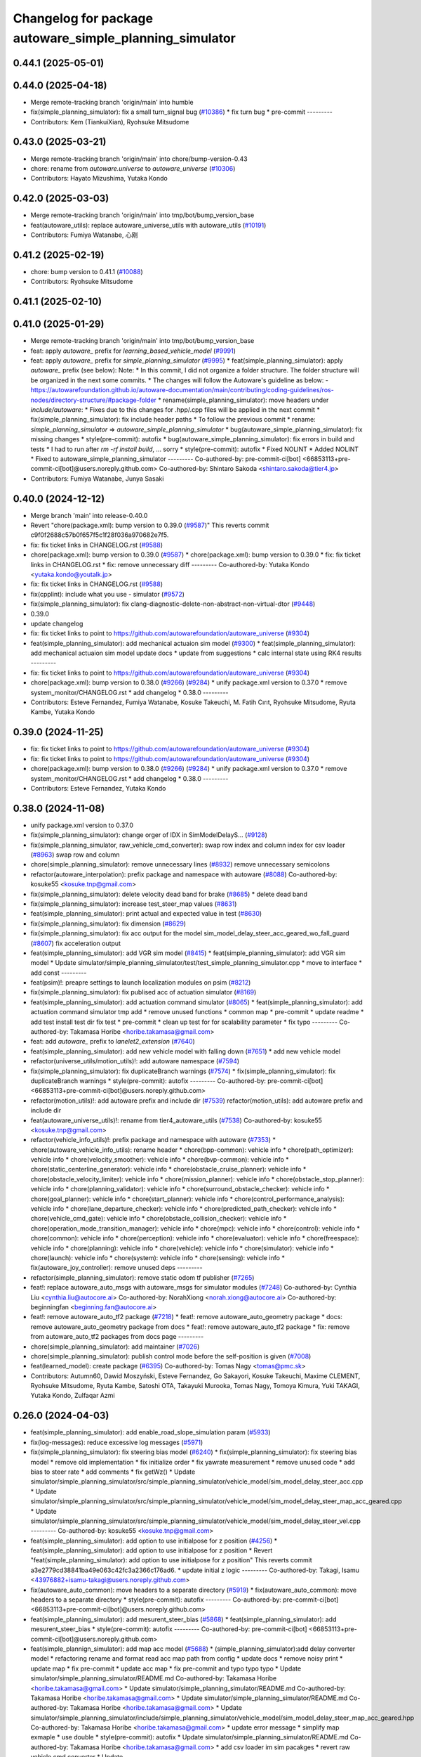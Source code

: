 ^^^^^^^^^^^^^^^^^^^^^^^^^^^^^^^^^^^^^^^^^^^^^^^
Changelog for package autoware_simple_planning_simulator
^^^^^^^^^^^^^^^^^^^^^^^^^^^^^^^^^^^^^^^^^^^^^^^

0.44.1 (2025-05-01)
-------------------

0.44.0 (2025-04-18)
-------------------
* Merge remote-tracking branch 'origin/main' into humble
* fix(simple_planning_simulator): fix a small turn_signal bug (`#10386 <https://github.com/autowarefoundation/autoware_universe/issues/10386>`_)
  * fix turn bug
  * pre-commit
  ---------
* Contributors: Kem (TiankuiXian), Ryohsuke Mitsudome

0.43.0 (2025-03-21)
-------------------
* Merge remote-tracking branch 'origin/main' into chore/bump-version-0.43
* chore: rename from `autoware.universe` to `autoware_universe` (`#10306 <https://github.com/autowarefoundation/autoware_universe/issues/10306>`_)
* Contributors: Hayato Mizushima, Yutaka Kondo

0.42.0 (2025-03-03)
-------------------
* Merge remote-tracking branch 'origin/main' into tmp/bot/bump_version_base
* feat(autoware_utils): replace autoware_universe_utils with autoware_utils  (`#10191 <https://github.com/autowarefoundation/autoware_universe/issues/10191>`_)
* Contributors: Fumiya Watanabe, 心刚

0.41.2 (2025-02-19)
-------------------
* chore: bump version to 0.41.1 (`#10088 <https://github.com/autowarefoundation/autoware_universe/issues/10088>`_)
* Contributors: Ryohsuke Mitsudome

0.41.1 (2025-02-10)
-------------------

0.41.0 (2025-01-29)
-------------------
* Merge remote-tracking branch 'origin/main' into tmp/bot/bump_version_base
* feat: apply `autoware\_` prefix for `learning_based_vehicle_model` (`#9991 <https://github.com/autowarefoundation/autoware_universe/issues/9991>`_)
* feat: apply `autoware\_` prefix for `simple_planning_simulator` (`#9995 <https://github.com/autowarefoundation/autoware_universe/issues/9995>`_)
  * feat(simple_planning_simulator): apply `autoware\_` prefix (see below):
  Note:
  * In this commit, I did not organize a folder structure.
  The folder structure will be organized in the next some commits.
  * The changes will follow the Autoware's guideline as below:
  - https://autowarefoundation.github.io/autoware-documentation/main/contributing/coding-guidelines/ros-nodes/directory-structure/#package-folder
  * rename(simple_planning_simulator): move headers under `include/autoware`:
  * Fixes due to this changes for .hpp/.cpp files will be applied in the next commit
  * fix(simple_planning_simulator): fix include header paths
  * To follow the previous commit
  * rename: `simple_planning_simulator` => `autoware_simple_planning_simulator`
  * bug(autoware_simple_planning_simulator): fix missing changes
  * style(pre-commit): autofix
  * bug(autoware_simple_planning_simulator): fix errors in build and tests
  * I had to run after `rm -rf install build`, ... sorry
  * style(pre-commit): autofix
  * Fixed NOLINT
  * Added NOLINT
  * Fixed to autoware_simple_planning_simulator
  ---------
  Co-authored-by: pre-commit-ci[bot] <66853113+pre-commit-ci[bot]@users.noreply.github.com>
  Co-authored-by: Shintaro Sakoda <shintaro.sakoda@tier4.jp>
* Contributors: Fumiya Watanabe, Junya Sasaki

0.40.0 (2024-12-12)
-------------------
* Merge branch 'main' into release-0.40.0
* Revert "chore(package.xml): bump version to 0.39.0 (`#9587 <https://github.com/autowarefoundation/autoware_universe/issues/9587>`_)"
  This reverts commit c9f0f2688c57b0f657f5c1f28f036a970682e7f5.
* fix: fix ticket links in CHANGELOG.rst (`#9588 <https://github.com/autowarefoundation/autoware_universe/issues/9588>`_)
* chore(package.xml): bump version to 0.39.0 (`#9587 <https://github.com/autowarefoundation/autoware_universe/issues/9587>`_)
  * chore(package.xml): bump version to 0.39.0
  * fix: fix ticket links in CHANGELOG.rst
  * fix: remove unnecessary diff
  ---------
  Co-authored-by: Yutaka Kondo <yutaka.kondo@youtalk.jp>
* fix: fix ticket links in CHANGELOG.rst (`#9588 <https://github.com/autowarefoundation/autoware_universe/issues/9588>`_)
* fix(cpplint): include what you use - simulator (`#9572 <https://github.com/autowarefoundation/autoware_universe/issues/9572>`_)
* fix(simple_planning_simulator): fix clang-diagnostic-delete-non-abstract-non-virtual-dtor (`#9448 <https://github.com/autowarefoundation/autoware_universe/issues/9448>`_)
* 0.39.0
* update changelog
* fix: fix ticket links to point to https://github.com/autowarefoundation/autoware_universe (`#9304 <https://github.com/autowarefoundation/autoware_universe/issues/9304>`_)
* feat(simple_planning_simulator): add mechanical actuaion sim model (`#9300 <https://github.com/autowarefoundation/autoware_universe/issues/9300>`_)
  * feat(simple_planning_simulator): add mechanical actuaion sim model
  update docs
  * update from suggestions
  * calc internal state using RK4 results
  ---------
* fix: fix ticket links to point to https://github.com/autowarefoundation/autoware_universe (`#9304 <https://github.com/autowarefoundation/autoware_universe/issues/9304>`_)
* chore(package.xml): bump version to 0.38.0 (`#9266 <https://github.com/autowarefoundation/autoware_universe/issues/9266>`_) (`#9284 <https://github.com/autowarefoundation/autoware_universe/issues/9284>`_)
  * unify package.xml version to 0.37.0
  * remove system_monitor/CHANGELOG.rst
  * add changelog
  * 0.38.0
  ---------
* Contributors: Esteve Fernandez, Fumiya Watanabe, Kosuke Takeuchi, M. Fatih Cırıt, Ryohsuke Mitsudome, Ryuta Kambe, Yutaka Kondo

0.39.0 (2024-11-25)
-------------------
* fix: fix ticket links to point to https://github.com/autowarefoundation/autoware_universe (`#9304 <https://github.com/autowarefoundation/autoware_universe/issues/9304>`_)
* fix: fix ticket links to point to https://github.com/autowarefoundation/autoware_universe (`#9304 <https://github.com/autowarefoundation/autoware_universe/issues/9304>`_)
* chore(package.xml): bump version to 0.38.0 (`#9266 <https://github.com/autowarefoundation/autoware_universe/issues/9266>`_) (`#9284 <https://github.com/autowarefoundation/autoware_universe/issues/9284>`_)
  * unify package.xml version to 0.37.0
  * remove system_monitor/CHANGELOG.rst
  * add changelog
  * 0.38.0
  ---------
* Contributors: Esteve Fernandez, Yutaka Kondo

0.38.0 (2024-11-08)
-------------------
* unify package.xml version to 0.37.0
* fix(simple_planning_simulator): change orger of IDX in SimModelDelayS… (`#9128 <https://github.com/autowarefoundation/autoware_universe/issues/9128>`_)
* fix(simple_planning_simulator, raw_vehicle_cmd_converter): swap row index and column index for csv loader  (`#8963 <https://github.com/autowarefoundation/autoware_universe/issues/8963>`_)
  swap row and column
* chore(simple_planning_simulator): remove unnecessary lines (`#8932 <https://github.com/autowarefoundation/autoware_universe/issues/8932>`_)
  remove unnecessary semicolons
* refactor(autoware_interpolation): prefix package and namespace with autoware (`#8088 <https://github.com/autowarefoundation/autoware_universe/issues/8088>`_)
  Co-authored-by: kosuke55 <kosuke.tnp@gmail.com>
* fix(simple_planning_simulator): delete velocity dead band for brake (`#8685 <https://github.com/autowarefoundation/autoware_universe/issues/8685>`_)
  * delete dead band
* fix(simple_planning_simulator): increase test_steer_map values (`#8631 <https://github.com/autowarefoundation/autoware_universe/issues/8631>`_)
* feat(simple_planning_simulator): print actual and expected value in test (`#8630 <https://github.com/autowarefoundation/autoware_universe/issues/8630>`_)
* fix(simple_planning_simulator): fix dimension (`#8629 <https://github.com/autowarefoundation/autoware_universe/issues/8629>`_)
* fix(simple_planning_simulator): fix acc output for the model sim_model_delay_steer_acc_geared_wo_fall_guard (`#8607 <https://github.com/autowarefoundation/autoware_universe/issues/8607>`_)
  fix acceleration output
* feat(simple_planning_simulator): add VGR sim model (`#8415 <https://github.com/autowarefoundation/autoware_universe/issues/8415>`_)
  * feat(simple_planning_simulator): add VGR sim model
  * Update simulator/simple_planning_simulator/test/test_simple_planning_simulator.cpp
  * move to interface
  * add const
  ---------
* feat(psim)!: preapre settings to launch localization modules on psim (`#8212 <https://github.com/autowarefoundation/autoware_universe/issues/8212>`_)
* fix(simple_planning_simulator): fix publised acc of actuation simulator (`#8169 <https://github.com/autowarefoundation/autoware_universe/issues/8169>`_)
* feat(simple_planning_simulator): add actuation command simulator (`#8065 <https://github.com/autowarefoundation/autoware_universe/issues/8065>`_)
  * feat(simple_planning_simulator): add actuation command simulator
  tmp
  add
  * remove unused functions
  * common map
  * pre-commit
  * update readme
  * add test
  install test dir
  fix test
  * pre-commit
  * clean up test for for scalability parameter
  * fix typo
  ---------
  Co-authored-by: Takamasa Horibe <horibe.takamasa@gmail.com>
* feat: add `autoware\_` prefix to `lanelet2_extension` (`#7640 <https://github.com/autowarefoundation/autoware_universe/issues/7640>`_)
* feat(simple_planning_simulator): add new vehicle model with falling down (`#7651 <https://github.com/autowarefoundation/autoware_universe/issues/7651>`_)
  * add new vehicle model
* refactor(universe_utils/motion_utils)!: add autoware namespace (`#7594 <https://github.com/autowarefoundation/autoware_universe/issues/7594>`_)
* fix(simple_planning_simulator): fix duplicateBranch warnings (`#7574 <https://github.com/autowarefoundation/autoware_universe/issues/7574>`_)
  * fix(simple_planning_simulator): fix duplicateBranch warnings
  * style(pre-commit): autofix
  ---------
  Co-authored-by: pre-commit-ci[bot] <66853113+pre-commit-ci[bot]@users.noreply.github.com>
* refactor(motion_utils)!: add autoware prefix and include dir (`#7539 <https://github.com/autowarefoundation/autoware_universe/issues/7539>`_)
  refactor(motion_utils): add autoware prefix and include dir
* feat(autoware_universe_utils)!: rename from tier4_autoware_utils (`#7538 <https://github.com/autowarefoundation/autoware_universe/issues/7538>`_)
  Co-authored-by: kosuke55 <kosuke.tnp@gmail.com>
* refactor(vehicle_info_utils)!: prefix package and namespace with autoware (`#7353 <https://github.com/autowarefoundation/autoware_universe/issues/7353>`_)
  * chore(autoware_vehicle_info_utils): rename header
  * chore(bpp-common): vehicle info
  * chore(path_optimizer): vehicle info
  * chore(velocity_smoother): vehicle info
  * chore(bvp-common): vehicle info
  * chore(static_centerline_generator): vehicle info
  * chore(obstacle_cruise_planner): vehicle info
  * chore(obstacle_velocity_limiter): vehicle info
  * chore(mission_planner): vehicle info
  * chore(obstacle_stop_planner): vehicle info
  * chore(planning_validator): vehicle info
  * chore(surround_obstacle_checker): vehicle info
  * chore(goal_planner): vehicle info
  * chore(start_planner): vehicle info
  * chore(control_performance_analysis): vehicle info
  * chore(lane_departure_checker): vehicle info
  * chore(predicted_path_checker): vehicle info
  * chore(vehicle_cmd_gate): vehicle info
  * chore(obstacle_collision_checker): vehicle info
  * chore(operation_mode_transition_manager): vehicle info
  * chore(mpc): vehicle info
  * chore(control): vehicle info
  * chore(common): vehicle info
  * chore(perception): vehicle info
  * chore(evaluator): vehicle info
  * chore(freespace): vehicle info
  * chore(planning): vehicle info
  * chore(vehicle): vehicle info
  * chore(simulator): vehicle info
  * chore(launch): vehicle info
  * chore(system): vehicle info
  * chore(sensing): vehicle info
  * fix(autoware_joy_controller): remove unused deps
  ---------
* refactor(simple_planning_simulator): remove static odom tf publisher (`#7265 <https://github.com/autowarefoundation/autoware_universe/issues/7265>`_)
* feat!: replace autoware_auto_msgs with autoware_msgs for simulator modules (`#7248 <https://github.com/autowarefoundation/autoware_universe/issues/7248>`_)
  Co-authored-by: Cynthia Liu <cynthia.liu@autocore.ai>
  Co-authored-by: NorahXiong <norah.xiong@autocore.ai>
  Co-authored-by: beginningfan <beginning.fan@autocore.ai>
* feat!: remove autoware_auto_tf2 package (`#7218 <https://github.com/autowarefoundation/autoware_universe/issues/7218>`_)
  * feat!: remove autoware_auto_geometry package
  * docs: remove autoware_auto_geometry package from docs
  * feat!: remove autoware_auto_tf2 package
  * fix: remove from autoware_auto_tf2 packages from docs page
  ---------
* chore(simple_planning_simulator): add maintainer (`#7026 <https://github.com/autowarefoundation/autoware_universe/issues/7026>`_)
* chore(simple_planning_simulator): publish control mode before the self-position is given (`#7008 <https://github.com/autowarefoundation/autoware_universe/issues/7008>`_)
* feat(learned_model): create package (`#6395 <https://github.com/autowarefoundation/autoware_universe/issues/6395>`_)
  Co-authored-by: Tomas Nagy <tomas@pmc.sk>
* Contributors: Autumn60, Dawid Moszyński, Esteve Fernandez, Go Sakayori, Kosuke Takeuchi, Maxime CLEMENT, Ryohsuke Mitsudome, Ryuta Kambe, Satoshi OTA, Takayuki Murooka, Tomas Nagy, Tomoya Kimura, Yuki TAKAGI, Yutaka Kondo, Zulfaqar Azmi

0.26.0 (2024-04-03)
-------------------
* feat(simple_planning_simulator): add enable_road_slope_simulation param (`#5933 <https://github.com/autowarefoundation/autoware_universe/issues/5933>`_)
* fix(log-messages): reduce excessive log messages (`#5971 <https://github.com/autowarefoundation/autoware_universe/issues/5971>`_)
* fix(simple_planning_simulator): fix steering bias model (`#6240 <https://github.com/autowarefoundation/autoware_universe/issues/6240>`_)
  * fix(simple_planning_simulator): fix steering bias model
  * remove old implementation
  * fix initialize order
  * fix yawrate measurement
  * remove unused code
  * add bias to steer rate
  * add comments
  * fix getWz()
  * Update simulator/simple_planning_simulator/src/simple_planning_simulator/vehicle_model/sim_model_delay_steer_acc.cpp
  * Update simulator/simple_planning_simulator/src/simple_planning_simulator/vehicle_model/sim_model_delay_steer_map_acc_geared.cpp
  * Update simulator/simple_planning_simulator/src/simple_planning_simulator/vehicle_model/sim_model_delay_steer_vel.cpp
  ---------
  Co-authored-by: kosuke55 <kosuke.tnp@gmail.com>
* feat(simple_planning_simulator): add option to use initialpose for z position (`#4256 <https://github.com/autowarefoundation/autoware_universe/issues/4256>`_)
  * feat(simple_planning_simulator): add option to use initialpose for z position
  * Revert "feat(simple_planning_simulator): add option to use initialpose for z position"
  This reverts commit a3e2779cd38841ba49e063c42fc3a2366c176ad6.
  * update initial z logic
  ---------
  Co-authored-by: Takagi, Isamu <43976882+isamu-takagi@users.noreply.github.com>
* fix(autoware_auto_common): move headers to a separate directory (`#5919 <https://github.com/autowarefoundation/autoware_universe/issues/5919>`_)
  * fix(autoware_auto_common): move headers to a separate directory
  * style(pre-commit): autofix
  ---------
  Co-authored-by: pre-commit-ci[bot] <66853113+pre-commit-ci[bot]@users.noreply.github.com>
* feat(simple_planning_simulator): add mesurent_steer_bias (`#5868 <https://github.com/autowarefoundation/autoware_universe/issues/5868>`_)
  * feat(simple_planning_simulator): add mesurent_steer_bias
  * style(pre-commit): autofix
  ---------
  Co-authored-by: pre-commit-ci[bot] <66853113+pre-commit-ci[bot]@users.noreply.github.com>
* feat(simple_plannign_simulator): add map acc model (`#5688 <https://github.com/autowarefoundation/autoware_universe/issues/5688>`_)
  * (simple_planning_simulator):add delay converter model
  * refactoring
  rename and format
  read acc map path from config
  * update docs
  * remove noisy print
  * update map
  * fix pre-commit
  * update acc map
  * fix pre-commit and typo
  typo
  typo
  * Update simulator/simple_planning_simulator/README.md
  Co-authored-by: Takamasa Horibe <horibe.takamasa@gmail.com>
  * Update simulator/simple_planning_simulator/README.md
  Co-authored-by: Takamasa Horibe <horibe.takamasa@gmail.com>
  * Update simulator/simple_planning_simulator/README.md
  Co-authored-by: Takamasa Horibe <horibe.takamasa@gmail.com>
  * Update simulator/simple_planning_simulator/include/simple_planning_simulator/vehicle_model/sim_model_delay_steer_map_acc_geared.hpp
  Co-authored-by: Takamasa Horibe <horibe.takamasa@gmail.com>
  * update error message
  * simplify map exmaple
  * use double
  * style(pre-commit): autofix
  * Update simulator/simple_planning_simulator/README.md
  Co-authored-by: Takamasa Horibe <horibe.takamasa@gmail.com>
  * add csv loader im sim pacakges
  * revert raw vehicle cmd converter
  * Update simulator/simple_planning_simulator/src/simple_planning_simulator/vehicle_model/sim_model_delay_steer_map_acc_geared.cpp
  Co-authored-by: Takamasa Horibe <horibe.takamasa@gmail.com>
  * Update simulator/simple_planning_simulator/include/simple_planning_simulator/utils/csv_loader.hpp
  Co-authored-by: Takamasa Horibe <horibe.takamasa@gmail.com>
  * Update simulator/simple_planning_simulator/src/simple_planning_simulator/utils/csv_loader.cpp
  Co-authored-by: Takamasa Horibe <horibe.takamasa@gmail.com>
  ---------
  Co-authored-by: Takumi Ito <takumi.ito@tier4.jp>
  Co-authored-by: Takamasa Horibe <horibe.takamasa@gmail.com>
  Co-authored-by: pre-commit-ci[bot] <66853113+pre-commit-ci[bot]@users.noreply.github.com>
* fix(simple_planning_simulator): fix ego sign pitch problem (`#5616 <https://github.com/autowarefoundation/autoware_universe/issues/5616>`_)
  * fix ego sign pitch problem
  * change variable name for clarity
  * update documentation to clarify that driving against the lane is not supported
  ---------
* fix(simple_planning_simulator): change default value of manual gear, DRIVE -> PARK (`#5563 <https://github.com/autowarefoundation/autoware_universe/issues/5563>`_)
* feat(simple_planning_simulator): add acceleration and steer command scaling factor for debug (`#5534 <https://github.com/autowarefoundation/autoware_universe/issues/5534>`_)
  * feat(simple_planning_simulator): add acceleration and steer command scaling factor
  * update params as debug
  ---------
* fix(simple_planning_simulator): set ego pitch to 0 if road slope is not simulated (`#5501 <https://github.com/autowarefoundation/autoware_universe/issues/5501>`_)
  set ego pitch to 0 if road slope is not simulated
* feat(simple_planning_simulator): add steer dead band (`#5477 <https://github.com/autowarefoundation/autoware_universe/issues/5477>`_)
  * feat(simple_planning_simulator): add steer dead band
  * Update simulator/simple_planning_simulator/src/simple_planning_simulator/simple_planning_simulator_core.cpp
  Co-authored-by: Takamasa Horibe <horibe.takamasa@gmail.com>
  * Update simulator/simple_planning_simulator/README.md
  Co-authored-by: Takamasa Horibe <horibe.takamasa@gmail.com>
  * update params
  ---------
  Co-authored-by: Takamasa Horibe <horibe.takamasa@gmail.com>
* fix(simple_planning_simulator): initialize variables (`#5460 <https://github.com/autowarefoundation/autoware_universe/issues/5460>`_)
* feat(simple_planning_sim): publish lateral acceleration (`#5307 <https://github.com/autowarefoundation/autoware_universe/issues/5307>`_)
* fix(simulator, controller): fix inverse pitch calculation (`#5199 <https://github.com/autowarefoundation/autoware_universe/issues/5199>`_)
  Co-authored-by: Takamasa Horibe <horibe.takamasa@gmail.com>
* fix(simple_planning_simulator): fix build error (`#5062 <https://github.com/autowarefoundation/autoware_universe/issues/5062>`_)
* feat(simple_planning_simulator): consider ego pitch angle for simulation (`#4941 <https://github.com/autowarefoundation/autoware_universe/issues/4941>`_)
  * feat(simple_planning_simulator): consider ego pitch angle for simulation
  * update
  * fix spell
  * update
  ---------
* chore(build): remove tier4_autoware_utils.hpp evaluator/ simulator/ (`#4839 <https://github.com/autowarefoundation/autoware_universe/issues/4839>`_)
* docs(simple_planning_simulator): rename docs to readme (`#4221 <https://github.com/autowarefoundation/autoware_universe/issues/4221>`_)
* fix(simple_planning_simulator): old style arg for static_tf_publisher (`#3736 <https://github.com/autowarefoundation/autoware_universe/issues/3736>`_)
  * fix(simple_planning_simulator): old style arg for static_tf_publisher
  * Update simulator/simple_planning_simulator/launch/simple_planning_simulator.launch.py
  Co-authored-by: Maxime CLEMENT <78338830+maxime-clem@users.noreply.github.com>
  ---------
  Co-authored-by: Maxime CLEMENT <78338830+maxime-clem@users.noreply.github.com>
* build: proper eigen deps and include (`#3615 <https://github.com/autowarefoundation/autoware_universe/issues/3615>`_)
  * build: proper eigen deps and include
  * style(pre-commit): autofix
  ---------
  Co-authored-by: pre-commit-ci[bot] <66853113+pre-commit-ci[bot]@users.noreply.github.com>
* build: mark autoware_cmake as <buildtool_depend> (`#3616 <https://github.com/autowarefoundation/autoware_universe/issues/3616>`_)
  * build: mark autoware_cmake as <buildtool_depend>
  with <build_depend>, autoware_cmake is automatically exported with ament_target_dependencies() (unecessary)
  * style(pre-commit): autofix
  * chore: fix pre-commit errors
  ---------
  Co-authored-by: pre-commit-ci[bot] <66853113+pre-commit-ci[bot]@users.noreply.github.com>
  Co-authored-by: Kenji Miyake <kenji.miyake@tier4.jp>
* chore: sync files (`#3227 <https://github.com/autowarefoundation/autoware_universe/issues/3227>`_)
  * chore: sync files
  * style(pre-commit): autofix
  ---------
  Co-authored-by: kenji-miyake <kenji-miyake@users.noreply.github.com>
  Co-authored-by: pre-commit-ci[bot] <66853113+pre-commit-ci[bot]@users.noreply.github.com>
* feat(simple_planning_sim): publish sensing interface imu data (`#2843 <https://github.com/autowarefoundation/autoware_universe/issues/2843>`_)
  * feat(simple_planning_sim): publish sensing interface imu data
  * fix covariance index
  ---------
* chore(planning-sim): change debug topic name (`#2610 <https://github.com/autowarefoundation/autoware_universe/issues/2610>`_)
* fix(simple_planning_simulator): fix ideal steer acc calc (`#2595 <https://github.com/autowarefoundation/autoware_universe/issues/2595>`_)
* refactor(simple_planning_simulator): make function for duplicated code (`#2502 <https://github.com/autowarefoundation/autoware_universe/issues/2502>`_)
* feat(simple_planning_simulator): add initial twist for debug purpose (`#2268 <https://github.com/autowarefoundation/autoware_universe/issues/2268>`_)
* chore(simple_planning_simulator): add maintainer  (`#2444 <https://github.com/autowarefoundation/autoware_universe/issues/2444>`_)
  chore(simple_planning_simulator): add maintainer
  Co-authored-by: Takamasa Horibe <horibe.takamasa@gmail.com>
* fix(simple_planning_simulator): sim model with gear acc (`#2437 <https://github.com/autowarefoundation/autoware_universe/issues/2437>`_)
* chore: remove autoware_auto_common dependency from simple_planning_simulator and osqp_interface (`#2233 <https://github.com/autowarefoundation/autoware_universe/issues/2233>`_)
  remove autoware_auto_common dependency from simple_planning_simulator, osqp_interface
* chore: remove motion_common dependency (`#2231 <https://github.com/autowarefoundation/autoware_universe/issues/2231>`_)
  * remove motion_common from smoother
  * remove motion_common from control_performance_analysis and simple_planning_simualtor
  * fix include
  * add include
* refactor!: remove tier4 control mode msg (`#1533 <https://github.com/autowarefoundation/autoware_universe/issues/1533>`_)
  * [simple_planning_simulator] replace T4 ControlMode msg too auto_msg
  * [operation_mode_transition_manager] replace T4 ControlMode msg too auto_msg
* refactor(simple_planning_simulator): refactor covariance index (`#1972 <https://github.com/autowarefoundation/autoware_universe/issues/1972>`_)
* feat(pose_initializer)!: support ad api (`#1500 <https://github.com/autowarefoundation/autoware_universe/issues/1500>`_)
  * feat(pose_initializer): support ad api
  * docs: update readme
  * fix: build error
  * fix: test
  * fix: auto format
  * fix: auto format
  * feat(autoware_ad_api_msgs): define localization interface
  * feat: update readme
  * fix: copyright
  * fix: main function
  * Add readme of localization message
  * feat: modify stop check time
  * fix: fix build error
  * ci(pre-commit): autofix
  Co-authored-by: pre-commit-ci[bot] <66853113+pre-commit-ci[bot]@users.noreply.github.com>
* fix(simple_planning_simulator): fix param file levels (`#1612 <https://github.com/autowarefoundation/autoware_universe/issues/1612>`_)
* chore(planning/control packages): organized authors and maintainers (`#1610 <https://github.com/autowarefoundation/autoware_universe/issues/1610>`_)
  * organized planning authors and maintainers
  * organized control authors and maintainers
  * fix typo
  * fix colcon test
  * fix
  Update control/external_cmd_selector/package.xml
  Update control/vehicle_cmd_gate/package.xml
  Co-authored-by: Kenji Miyake <31987104+kenji-miyake@users.noreply.github.com>
  Update planning/motion_velocity_smoother/package.xml
  Co-authored-by: Kenji Miyake <31987104+kenji-miyake@users.noreply.github.com>
  Update planning/planning_debug_tools/package.xml
  Co-authored-by: Kenji Miyake <31987104+kenji-miyake@users.noreply.github.com>
  Update control/shift_decider/package.xml
  Co-authored-by: Kenji Miyake <31987104+kenji-miyake@users.noreply.github.com>
  Update control/pure_pursuit/package.xml
  Co-authored-by: Kenji Miyake <31987104+kenji-miyake@users.noreply.github.com>
  Update planning/freespace_planner/package.xml
  Co-authored-by: Hiroki OTA <hiroki.ota@tier4.jp>
  Update control/operation_mode_transition_manager/package.xml
  Co-authored-by: Kenji Miyake <31987104+kenji-miyake@users.noreply.github.com>
  Update planning/planning_debug_tools/package.xml
  Co-authored-by: Kenji Miyake <31987104+kenji-miyake@users.noreply.github.com>
  Update control/shift_decider/package.xml
  Co-authored-by: Kenji Miyake <31987104+kenji-miyake@users.noreply.github.com>
  Update control/pure_pursuit/package.xml
  Co-authored-by: Kenji Miyake <31987104+kenji-miyake@users.noreply.github.com>
  Update control/operation_mode_transition_manager/package.xml
  Co-authored-by: Kenji Miyake <31987104+kenji-miyake@users.noreply.github.com>
  * fix
  * fix
  Co-authored-by: Kenji Miyake <31987104+kenji-miyake@users.noreply.github.com>
  Co-authored-by: Kenji Miyake <kenji.miyake@tier4.jp>
* fix(simple_planning_simulator): fix timer type (`#1538 <https://github.com/autowarefoundation/autoware_universe/issues/1538>`_)
* feat(operation_mode_transition_manager): add package to manage vehicle autonomous mode change (`#1246 <https://github.com/autowarefoundation/autoware_universe/issues/1246>`_)
  * add engage_transition_manager
  * rename to operation mode transition manager
  * fix precommit
  * fix cpplint
  * fix topic name & vehicle_info
  * update launch
  * update default param
  * add allow_autonomous_in_stopped
  * fix typo
  * fix precommit
* feat(simple_planning_simulator): add acceleration publisher (`#1214 <https://github.com/autowarefoundation/autoware_universe/issues/1214>`_)
  * feat(simple_planning_simulator): add acceleration publisher
  * add cov
* feat(simple_planning_simulator): add control_mode server (`#1061 <https://github.com/autowarefoundation/autoware_universe/issues/1061>`_)
  * add control-mode in simulator
  * precommit
  * update
  * update readme
  * update simulator
  * fix typo
* fix(simple_planning_simlator): keep alive tf (`#1175 <https://github.com/autowarefoundation/autoware_universe/issues/1175>`_)
  * fix(simple_planning_simlator): keep alive tf
  * ci(pre-commit): autofix
  Co-authored-by: pre-commit-ci[bot] <66853113+pre-commit-ci[bot]@users.noreply.github.com>
* docs(simulator): fixed simple_planning_simulator table (`#1025 <https://github.com/autowarefoundation/autoware_universe/issues/1025>`_)
* docs: update link style and fix typos (`#950 <https://github.com/autowarefoundation/autoware_universe/issues/950>`_)
  * feat(state_rviz_plugin): add GateMode and PathChangeApproval Button (`#894 <https://github.com/autowarefoundation/autoware_universe/issues/894>`_)
  * feat(state_rviz_plugin): add GateMode and PathChangeApproval Button
  * ci(pre-commit): autofix
  Co-authored-by: pre-commit-ci[bot] <66853113+pre-commit-ci[bot]@users.noreply.github.com>
  * docs: update link style
  * chore: fix link
  * feat(map_tf_generator): accelerate the 'viewer' coordinate calculation (`#890 <https://github.com/autowarefoundation/autoware_universe/issues/890>`_)
  * add random point sampling function to quickly calculate the 'viewer' coordinate
  Co-authored-by: pre-commit-ci[bot] <66853113+pre-commit-ci[bot]@users.noreply.github.com>
  Co-authored-by: Kenji Miyake <31987104+kenji-miyake@users.noreply.github.com>
  * docs(obstacle_stop_planner): update documentation (`#880 <https://github.com/autowarefoundation/autoware_universe/issues/880>`_)
  * docs(tier4_traffic_light_rviz_plugin): update documentation (`#905 <https://github.com/autowarefoundation/autoware_universe/issues/905>`_)
  * fix(accel_brake_map_calibrator): rviz panel type (`#895 <https://github.com/autowarefoundation/autoware_universe/issues/895>`_)
  * fixed panel type
  * modified instruction for rosbag replay case
  * modified update_map_dir service name
  * fix(behavior velocity planner): skipping emplace back stop reason if it is empty (`#898 <https://github.com/autowarefoundation/autoware_universe/issues/898>`_)
  * skipping emplace back stop reason if it is empty
  * add braces
  * ci(pre-commit): autofix
  Co-authored-by: pre-commit-ci[bot] <66853113+pre-commit-ci[bot]@users.noreply.github.com>
  Co-authored-by: Takagi, Isamu <43976882+isamu-takagi@users.noreply.github.com>
  * feat(behavior_path_planner): weakened noise filtering of drivable area (`#838 <https://github.com/autowarefoundation/autoware_universe/issues/838>`_)
  * feat(behavior_path_planner): Weakened noise filtering of drivable area
  * fix lanelet's longitudinal disconnection
  * add comments of erode/dilate process
  * refactor(vehicle-cmd-gate): using namespace for msgs (`#913 <https://github.com/autowarefoundation/autoware_universe/issues/913>`_)
  * refactor(vehicle-cmd-gate): using namespace for msgs
  * for clang
  * feat(pose_initializer): introduce an array copy function (`#900 <https://github.com/autowarefoundation/autoware_universe/issues/900>`_)
  Co-authored-by: pre-commit-ci[bot] <66853113+pre-commit-ci[bot]@users.noreply.github.com>
  * feat: add lidar point filter when debug (`#865 <https://github.com/autowarefoundation/autoware_universe/issues/865>`_)
  * feat: add lidar point filter when debug
  * ci(pre-commit): autofix
  Co-authored-by: suchang <chang.su@autocore.ai>
  Co-authored-by: pre-commit-ci[bot] <66853113+pre-commit-ci[bot]@users.noreply.github.com>
  * feat(component_interface_utils): add interface classes  (`#899 <https://github.com/autowarefoundation/autoware_universe/issues/899>`_)
  * feat(component_interface_utils): add interface classes
  * feat(default_ad_api): apply the changes of interface utils
  * fix(component_interface_utils): remove old comment
  * fix(component_interface_utils): add client log
  * fix(component_interface_utils): remove unimplemented message
  * docs(component_interface_utils): add design policy
  * docs(component_interface_utils): add comment
  * refactor(vehicle_cmd_gate): change namespace in launch file (`#927 <https://github.com/autowarefoundation/autoware_universe/issues/927>`_)
  Co-authored-by: Berkay <berkay@leodrive.ai>
  * feat: visualize lane boundaries (`#923 <https://github.com/autowarefoundation/autoware_universe/issues/923>`_)
  * feat: visualize lane boundaries
  * fix: start_bound
  * ci(pre-commit): autofix
  Co-authored-by: pre-commit-ci[bot] <66853113+pre-commit-ci[bot]@users.noreply.github.com>
  * fix(system_monitor): fix truncation warning in strncpy (`#872 <https://github.com/autowarefoundation/autoware_universe/issues/872>`_)
  * fix(system_monitor): fix truncation warning in strncpy
  * Use std::string constructor to copy char array
  * Fixed typo
  * fix(behavior_velocity_planner.stopline): extend following and previous search range to avoid no collision (`#917 <https://github.com/autowarefoundation/autoware_universe/issues/917>`_)
  * fix: extend following and previous search range to avoid no collision
  * chore: add debug marker
  * fix: simplify logic
  * chore: update debug code
  * fix: delete space
  * fix: some fix
  * ci(pre-commit): autofix
  * fix: delete debug code
  Co-authored-by: pre-commit-ci[bot] <66853113+pre-commit-ci[bot]@users.noreply.github.com>
  * docs(surround obstacle checker): update documentation (`#878 <https://github.com/autowarefoundation/autoware_universe/issues/878>`_)
  * docs(surround_obstacle_checker): update pub/sub topics & params
  * docs(surround_obstacle_checker): remove unused files
  * docs(surround_obstacke_checker): update purpose
  * feat(tier4_autoware_utils): add vehicle state checker (`#896 <https://github.com/autowarefoundation/autoware_universe/issues/896>`_)
  * feat(tier4_autoware_utils): add vehicle state checker
  * fix(tier4_autoware_utils): use absolute value
  * feat(tier4_autoware_utils): divide into two classies
  * test(tier4_autoware_utils): add unit test for vehicle_state checker
  * fix(tier4_autoware_utils): impl class inheritance
  * docs(tier4_autoware_utils): add vehicle_state_checker document
  * fix(tier4_autoware_utils): into same loop
  * fix(tier4_autoware_utils): fix variables name
  * fix(tier4_autoware_utils): remove redundant codes
  * fix(motion_velocity_smoother): fix overwriteStopPoint using backward point (`#816 <https://github.com/autowarefoundation/autoware_universe/issues/816>`_)
  * fix(motion_velocity_smoother): fix overwriteStopPoint using backward point
  * Modify overwriteStopPoint input and output
  * feat(obstacle_avoidance_planner): explicitly insert zero velocity (`#906 <https://github.com/autowarefoundation/autoware_universe/issues/906>`_)
  * feat(obstacle_avoidance_planner) fix bug of stop line unalignment
  * fix bug of unsorted output points
  * move calcVelocity in node.cpp
  * fix build error
  * feat(behavior_velocity): find occlusion more efficiently (`#829 <https://github.com/autowarefoundation/autoware_universe/issues/829>`_)
  * fix(system_monitor): add some smart information to diagnostics (`#708 <https://github.com/autowarefoundation/autoware_universe/issues/708>`_)
  * feat(obstacle_avoidance_planner): dealt with close lane change (`#921 <https://github.com/autowarefoundation/autoware_universe/issues/921>`_)
  * feat(obstacle_avoidance_planner): dealt with close lane change
  * fix bug of right lane change
  * feat(obstacle_avoidance_planner): some fix for narrow driving (`#916 <https://github.com/autowarefoundation/autoware_universe/issues/916>`_)
  * use car like constraints in mpt
  * use not widest bounds for the first bounds
  * organized params
  * fix format
  * prepare rear_drive and uniform_circle constraints
  * fix param callback
  * update config
  * remove unnecessary files
  * update tier4_planning_launch params
  * chore(obstacle_avoidance_planner): removed obsolete obstacle_avoidance_planner doc in Japanese (`#919 <https://github.com/autowarefoundation/autoware_universe/issues/919>`_)
  * chore(behavior_velocity_planner.stopline): add debug marker for stopline collision check (`#932 <https://github.com/autowarefoundation/autoware_universe/issues/932>`_)
  * chore(behavior_velocity_planner.stopline): add debug marker for stopline collision check
  * feat: use marker helper
  * feat(map_loader): visualize center line by points (`#931 <https://github.com/autowarefoundation/autoware_universe/issues/931>`_)
  * feat: visualize center line points
  * fix: delete space
  * feat: visualize center line by arrow
  * revert insertMarkerArray
  * fix: delete space
  * feat: add RTC interface (`#765 <https://github.com/autowarefoundation/autoware_universe/issues/765>`_)
  * feature(rtc_interface): add files
  * feature(rtc_interface): implement functions
  * feature(rtc_interface): reimprement functions to use CooperateCommands and write README.md
  * feature(rtc_interface): fix README
  * feature(rtc_interface): add getModuleType()
  * feature(rtc_interface): fix definition of constructor
  * feature(rtc_interface): fix time stamp
  * feature(rtc_interface): fix README
  * feature(rtc_interface): add isRegistered and clearCooperateStatus
  * ci(pre-commit): autofix
  Co-authored-by: pre-commit-ci[bot] <66853113+pre-commit-ci[bot]@users.noreply.github.com>
  * chore: sync files (`#911 <https://github.com/autowarefoundation/autoware_universe/issues/911>`_)
  Co-authored-by: kenji-miyake <kenji-miyake@users.noreply.github.com>
  * fix: replace boost::mutex::scoped_lock to std::scoped_lock (`#907 <https://github.com/autowarefoundation/autoware_universe/issues/907>`_)
  * fix: replace boost::mutex::scoped_lock to std::scoped_lock
  * fix: replace boost::mutex to std::mutex
  * feat(tensorrt_yolo): add multi gpu support to tensorrt_yolo node (`#885 <https://github.com/autowarefoundation/autoware_universe/issues/885>`_)
  * feat(tensorrt_yolo): add multi gpu support to tensorrt_yolo node
  * feat(tensorrt_yolo): update arg
  Co-authored-by: Kaan Colak <kcolak@leodrive.ai>
  * feat(tier4_planning_launch): create parameter yaml for behavior_velocity_planner (`#887 <https://github.com/autowarefoundation/autoware_universe/issues/887>`_)
  * feat(tier4_planning_launch): create parameter yaml for behavior_velocity_planner
  * Update launch/tier4_planning_launch/config/scenario_planning/lane_driving/behavior_planning/behavior_velocity_planner/behavior_velocity_planner.param.yaml
  Co-authored-by: taikitanaka3 <65527974+taikitanaka3@users.noreply.github.com>
  * feat: add param.yaml in behavior_velocity_planner package
  * some fix
  Co-authored-by: taikitanaka3 <65527974+taikitanaka3@users.noreply.github.com>
  * fix(map_loader): use std::filesystem to load pcd files in pointcloud_map_loader (`#942 <https://github.com/autowarefoundation/autoware_universe/issues/942>`_)
  * fix(map_loader): use std::filesystem to load pcd files in pointcloud_map_loader
  * fix(map_loader): remove c_str
  * fix(map_loader): replace c_str to string
  * fix: relative link
  * fix: relative links
  * fix: relative links
  * fix: relative links
  * fix: typo
  * fix relative links
  * docs: ignore rare unknown words
  * ci(pre-commit): autofix
  * docs: ignore unknown words one by one
  * ci(pre-commit): autofix
  Co-authored-by: Hiroki OTA <hiroki.ota@tier4.jp>
  Co-authored-by: pre-commit-ci[bot] <66853113+pre-commit-ci[bot]@users.noreply.github.com>
  Co-authored-by: Takeshi Ishita <ishitah.takeshi@gmail.com>
  Co-authored-by: Kenji Miyake <31987104+kenji-miyake@users.noreply.github.com>
  Co-authored-by: Satoshi OTA <44889564+satoshi-ota@users.noreply.github.com>
  Co-authored-by: Mamoru Sobue <hilo.soblin@gmail.com>
  Co-authored-by: TakumiKozaka-T4 <70260442+TakumiKozaka-T4@users.noreply.github.com>
  Co-authored-by: Takagi, Isamu <43976882+isamu-takagi@users.noreply.github.com>
  Co-authored-by: Takayuki Murooka <takayuki5168@gmail.com>
  Co-authored-by: Takamasa Horibe <horibe.takamasa@gmail.com>
  Co-authored-by: storrrrrrrrm <103425473+storrrrrrrrm@users.noreply.github.com>
  Co-authored-by: suchang <chang.su@autocore.ai>
  Co-authored-by: Berkay <brkay54@gmail.com>
  Co-authored-by: Berkay <berkay@leodrive.ai>
  Co-authored-by: ito-san <57388357+ito-san@users.noreply.github.com>
  Co-authored-by: Kosuke Takeuchi <kosuke.tnp@gmail.com>
  Co-authored-by: taikitanaka3 <65527974+taikitanaka3@users.noreply.github.com>
  Co-authored-by: kk-inoue-esol <76925382+kk-inoue-esol@users.noreply.github.com>
  Co-authored-by: Fumiya Watanabe <rej55.g@gmail.com>
  Co-authored-by: awf-autoware-bot[bot] <94889083+awf-autoware-bot[bot]@users.noreply.github.com>
  Co-authored-by: kenji-miyake <kenji-miyake@users.noreply.github.com>
  Co-authored-by: RyuYamamoto <ryu.yamamoto@tier4.jp>
  Co-authored-by: Kaan Çolak <kaancolak95@gmail.com>
  Co-authored-by: Kaan Colak <kcolak@leodrive.ai>
  Co-authored-by: Kenji Miyake <kenji.miyake@tier4.jp>
* feat(vehicle_info_util): add max_steer_angle (`#740 <https://github.com/autowarefoundation/autoware_universe/issues/740>`_)
  * feat(vehicle_info_util): add max_steer_angle
  * applied pre-commit
  * Added max_steer_angle in test config
  Co-authored-by: Tomoya Kimura <tomoya.kimura@tier4.jp>
* feat: isolate gtests in all packages (`#693 <https://github.com/autowarefoundation/autoware_universe/issues/693>`_)
* chore: upgrade cmake_minimum_required to 3.14 (`#856 <https://github.com/autowarefoundation/autoware_universe/issues/856>`_)
* refactor: simplify Rolling support (`#854 <https://github.com/autowarefoundation/autoware_universe/issues/854>`_)
* refactor: use autoware cmake (`#849 <https://github.com/autowarefoundation/autoware_universe/issues/849>`_)
  * remove autoware_auto_cmake
  * add build_depend of autoware_cmake
  * use autoware_cmake in CMakeLists.txt
  * fix bugs
  * fix cmake lint errors
* chore: remove bad chars (`#845 <https://github.com/autowarefoundation/autoware_universe/issues/845>`_)
* fix: suppress compiler warnings (`#852 <https://github.com/autowarefoundation/autoware_universe/issues/852>`_)
* style: fix format of package.xml (`#844 <https://github.com/autowarefoundation/autoware_universe/issues/844>`_)
* fix(autoware_auto_tf2): modify build error in rolling (`#718 <https://github.com/autowarefoundation/autoware_universe/issues/718>`_)
  * fix(autoware_auto_common): modify build error in rolling
  * fix(autoware_auto_tf2): modify build error in rolling
  * fix(autoware_auto_geometry): modify build error in rolling
  * fix(simple_planning_simulator): add compile definition for geometry2
  * fix(motion_common): add compile definition for geometry2
  * fix(motion_testing): add compile definition for geometry2
  * fix(simple_planning_simulator): modify build error in rolling
  * ci(pre-commit): autofix
  Co-authored-by: pre-commit-ci[bot] <66853113+pre-commit-ci[bot]@users.noreply.github.com>
* ci(pre-commit): clear the exclude option (`#426 <https://github.com/autowarefoundation/autoware_universe/issues/426>`_)
  * ci(pre-commit): remove unnecessary excludes
  * ci(pre-commit): autofix
  * ci(pre-commit): autofix
  * address pre-commit for Markdown files
  * fix Python imports
  * address cpplint errors
  * fix broken package.xml
  * rename ROS parameter files
  * fix build
  * use autoware_lint_common
  Co-authored-by: pre-commit-ci[bot] <66853113+pre-commit-ci[bot]@users.noreply.github.com>
* fix(simple_planning_simulator): fix bug in function to apply noise (`#665 <https://github.com/autowarefoundation/autoware_universe/issues/665>`_)
* test(simple_planning_simulator): add node test (`#422 <https://github.com/autowarefoundation/autoware_universe/issues/422>`_)
  * test(simple_planning_simulator): add node test
  * use TEST_P
* fix(simple psim): gear bug to update state in simple psim (`#370 <https://github.com/autowarefoundation/autoware_universe/issues/370>`_)
  * fix(simple psim): gear bug to update state in simple psim
  * upadte ideal acc geared model as well
* fix: simple psim with vehicle engage (`#301 <https://github.com/autowarefoundation/autoware_universe/issues/301>`_)
  * feat: add initial_engage_state for /vehicle/engage sub result
  * feat: simulating only when vehicle engage is true
* feat(simple_planning_simulator): add delay model of velocity and steering (`#235 <https://github.com/autowarefoundation/autoware_universe/issues/235>`_)
  * add delay steer vel in psim
  * change wz to steer
  * fix param description
  * modify readme
  * modify cmake
  * ci: change file URL
  * fix: order to create callback (`#220 <https://github.com/autowarefoundation/autoware_universe/issues/220>`_)
  Co-authored-by: Takeshi Miura <57553950+1222-takeshi@users.noreply.github.com>
  * chore: remove unnecessary depends (`#227 <https://github.com/autowarefoundation/autoware_universe/issues/227>`_)
  * ci: add check-build-depends.yaml
  * chore: simplify build_depends.repos
  * chore: remove exec_depend
  * chore: use register-autonomoustuff-repository
  * chore: add setup tasks to other workflows
  * ci: update .yamllint.yaml (`#229 <https://github.com/autowarefoundation/autoware_universe/issues/229>`_)
  * ci: update .yamllint.yaml
  * chore: fix for yamllint
  * fix: remove warning for compile error (`#198 <https://github.com/autowarefoundation/autoware_universe/issues/198>`_)
  * fix: fix compile error of pointcloud preprocessor
  * fix: fix compiler warning for had map utils
  * fix: fix compiler warning for behavior velocity planner
  * fix: fix compiler warning for compare map segmentation
  * fix: fix compiler warning for occupancy grid map outlier filter
  * fix: fix compiler warning for detection by tracker
  * fix: restore comment
  * fix: set control_mode false before autoware engage (`#232 <https://github.com/autowarefoundation/autoware_universe/issues/232>`_)
  * fix: set control_mode false before autoware engage
  * add input/engage remap in launch
  * fix: library path (`#225 <https://github.com/autowarefoundation/autoware_universe/issues/225>`_)
  Co-authored-by: taikitanaka3 <taiki.tanaka@tier4.jp>
  * fix: interpolation (`#791 <https://github.com/autowarefoundation/autoware_universe/issues/791>`_) (`#218 <https://github.com/autowarefoundation/autoware_universe/issues/218>`_)
  Co-authored-by: taikitanaka3 <65527974+taikitanaka3@users.noreply.github.com>
  * add missing function definition in .cpp
  * set input and state for DELAY_STEER_VEL model
  * fix: fix typo
  Co-authored-by: Kenji Miyake <kenji.miyake@tier4.jp>
  Co-authored-by: taikitanaka3 <65527974+taikitanaka3@users.noreply.github.com>
  Co-authored-by: Takeshi Miura <57553950+1222-takeshi@users.noreply.github.com>
  Co-authored-by: Kenji Miyake <31987104+kenji-miyake@users.noreply.github.com>
  Co-authored-by: Daisuke Nishimatsu <42202095+wep21@users.noreply.github.com>
  Co-authored-by: Takayuki Murooka <takayuki5168@gmail.com>
  Co-authored-by: taikitanaka3 <taiki.tanaka@tier4.jp>
  Co-authored-by: Tomoya Kimura <tomoya.kimura@tier4.jp>
* fix: set control_mode false before autoware engage (`#232 <https://github.com/autowarefoundation/autoware_universe/issues/232>`_)
  * fix: set control_mode false before autoware engage
  * add input/engage remap in launch
* feat: replace VehicleStateCommand with GearCommand (`#217 <https://github.com/autowarefoundation/autoware_universe/issues/217>`_)
  Co-authored-by: Tomoya Kimura <tomoya.kimura@tier4.jp>
* fix: fix typo and url (`#201 <https://github.com/autowarefoundation/autoware_universe/issues/201>`_)
  * fix typo
  * fix url (jp -> en)
  Co-authored-by: Takeshi Miura <57553950+1222-takeshi@users.noreply.github.com>
* feat: rename existing packages name starting with autoware to different names (`#180 <https://github.com/autowarefoundation/autoware_universe/issues/180>`_)
  * autoware_api_utils -> tier4_api_utils
  * autoware_debug_tools -> tier4_debug_tools
  * autoware_error_monitor -> system_error_monitor
  * autoware_utils -> tier4_autoware_utils
  * autoware_global_parameter_loader -> global_parameter_loader
  * autoware_iv_auto_msgs_converter -> tier4_auto_msgs_converter
  * autoware_joy_controller -> joy_controller
  * autoware_error_monitor -> system_error_monitor(launch)
  * autoware_state_monitor -> ad_service_state_monitor
  * autoware_web_controller -> web_controller
  * remove autoware_version
  * remove autoware_rosbag_recorder
  * autoware\_*_rviz_plugin -> tier4\_*_rviz_plugin
  * fix ad_service_state_monitor
  * ci(pre-commit): autofix
  Co-authored-by: pre-commit-ci[bot] <66853113+pre-commit-ci[bot]@users.noreply.github.com>
* fix: update simple planning simulator param file (`#179 <https://github.com/autowarefoundation/autoware_universe/issues/179>`_)
  Co-authored-by: taikitanaka3 <65527974+taikitanaka3@users.noreply.github.com>
* feat: add simulator_launch package (`#166 <https://github.com/autowarefoundation/autoware_universe/issues/166>`_)
  * Add simulator_launch package (`#459 <https://github.com/autowarefoundation/autoware_universe/issues/459>`_)
  * Add simulator_launch package
  * add argument
  * fix depend order
  * add argument
  * move dummy_perception_publisher
  * add arg for dummy_perception_publisher
  * Update simulator_launch/launch/simulator.launch.xml
  Co-authored-by: Kenji Miyake <31987104+kenji-miyake@users.noreply.github.com>
  Co-authored-by: Kenji Miyake <31987104+kenji-miyake@users.noreply.github.com>
  * Move simple_planning_simulator to simulator_launch (`#462 <https://github.com/autowarefoundation/autoware_universe/issues/462>`_)
  * move simple_planning_simulator
  * add simulation arg to logging_simulator.launch
  * delete unused argument
  * add arguments for logging simulation
  * change default value
  * update README
  * add default value to simulator arg
  * restore vehicle_simulation arg
  * Fix/revert initial engage state (`#484 <https://github.com/autowarefoundation/autoware_universe/issues/484>`_)
  * Fix args
  * Add initial_engage_state to vehicle.launch.xml
  * Update vehicle.launch.xml
  * Change formatter to black (`#488 <https://github.com/autowarefoundation/autoware_universe/issues/488>`_)
  * Update pre-commit settings
  * Apply Black
  * Replace ament_lint_common with autoware_lint_common
  * Update build_depends.repos
  * Fix build_depends
  * Auto/fix launch (`#110 <https://github.com/autowarefoundation/autoware_universe/issues/110>`_)
  * fix namespace
  * remove dynamic_object_visualization
  * fix rviz
  * add default vehicle param file
  * ci(pre-commit): autofix
  * fix typo
  Co-authored-by: Keisuke Shima <19993104+KeisukeShima@users.noreply.github.com>
  Co-authored-by: Kenji Miyake <31987104+kenji-miyake@users.noreply.github.com>
  Co-authored-by: Kenji Miyake <kenji.miyake@tier4.jp>
  Co-authored-by: pre-commit-ci[bot] <66853113+pre-commit-ci[bot]@users.noreply.github.com>
  Co-authored-by: taikitanaka3 <65527974+taikitanaka3@users.noreply.github.com>
* feat: load vehicle info default param (`#148 <https://github.com/autowarefoundation/autoware_universe/issues/148>`_)
  * update global_parameter loader readme
  * remove unused dependency
  * add default vehicle_info_param to launch files
  * fix: import os
  * Update simulator/simple_planning_simulator/launch/simple_planning_simulator.launch.py
  Co-authored-by: Takeshi Miura <57553950+1222-takeshi@users.noreply.github.com>
  * Update perception/ground_segmentation/launch/scan_ground_filter.launch.py
  Co-authored-by: Takeshi Miura <57553950+1222-takeshi@users.noreply.github.com>
  * fix dependency
  * fix scan_ground_filter.launch
  * ci(pre-commit): autofix
  Co-authored-by: Takeshi Miura <57553950+1222-takeshi@users.noreply.github.com>
  Co-authored-by: pre-commit-ci[bot] <66853113+pre-commit-ci[bot]@users.noreply.github.com>
* feat: change pachage name: autoware_msgs -> tier4_msgs (`#150 <https://github.com/autowarefoundation/autoware_universe/issues/150>`_)
  * change pkg name: autoware\_*_msgs -> tier\_*_msgs
  * ci(pre-commit): autofix
  * autoware_external_api_msgs -> tier4_external_api_msgs
  * ci(pre-commit): autofix
  * fix description
  Co-authored-by: pre-commit-ci[bot] <66853113+pre-commit-ci[bot]@users.noreply.github.com>
  Co-authored-by: Takeshi Miura <57553950+1222-takeshi@users.noreply.github.com>
* feat: add simple planning simulator package (`#5 <https://github.com/autowarefoundation/autoware_universe/issues/5>`_)
  * release v0.4.0
  * remove ROS1 packages temporarily
  * add sample ros2 packages
  * add COLCON_IGNORE to ros1 packages
  * Fix simple planning simulator (`#26 <https://github.com/autowarefoundation/autoware_universe/issues/26>`_)
  * simple planning simulator: fix params & launch file
  * remove unused file
  * fix timercallback
  * [simple_planning_simulator] add rostopic relay in launch file (`#117 <https://github.com/autowarefoundation/autoware_universe/issues/117>`_)
  * [simple_planning_simulator] add rostopic relay in launch file
  * add topic_tools as exec_depend
  * Adjust copyright notice on 532 out of 699 source files (`#143 <https://github.com/autowarefoundation/autoware_universe/issues/143>`_)
  * Use quotes for includes where appropriate (`#144 <https://github.com/autowarefoundation/autoware_universe/issues/144>`_)
  * Use quotes for includes where appropriate
  * Fix lint tests
  * Make tests pass hopefully
  * Run uncrustify on the entire Pilot.Auto codebase (`#151 <https://github.com/autowarefoundation/autoware_universe/issues/151>`_)
  * Run uncrustify on the entire Pilot.Auto codebase
  * Exclude open PRs
  * reduce terminal ouput for better error message visibility (`#200 <https://github.com/autowarefoundation/autoware_universe/issues/200>`_)
  * reduce terminal ouput for better error message visibility
  * [costmap_generator] fix waiting for first transform
  * fix tests
  * fix test
  * Use trajectory for z position source (`#243 <https://github.com/autowarefoundation/autoware_universe/issues/243>`_)
  * Ros2 v0.8.0 engage (`#342 <https://github.com/autowarefoundation/autoware_universe/issues/342>`_)
  * [autoware_vehicle_msgs]: Add engage message
  * [as]: Update message
  * [awapi_awiv_adapter]: Update message
  * [web_controller]: Update message
  * [vehicle_cmd_gate]: Update message
  * [autoware_state_monitor]: Update message
  * [autoware_control_msgs]: Remove EngageMode message
  * [simple_planning_simulator]: Update message
  * Ros2 v0.8.0 fix packages (`#351 <https://github.com/autowarefoundation/autoware_universe/issues/351>`_)
  * add subscription to QoS
  * add vihicle_param _file to simple_planning_sim
  * update cmake/packages.xml
  * comment out unused parameter
  * apply lint
  * add vehicle_info_util to lane_change_planner
  * add vehicle_info_util to vehicle_cmd_gate
  * fix cmake of simple planning simulator
  * update cmake/packages.xml of vehicle cmd gate
  * apply lint
  * apply lint
  * add latch option to autoware_state_monitor
  * delete unused comment
  * Rename ROS-related .yaml to .param.yaml (`#352 <https://github.com/autowarefoundation/autoware_universe/issues/352>`_)
  * Rename ROS-related .yaml to .param.yaml
  * Remove prefix 'default\_' of yaml files
  * Rename vehicle_info.yaml to vehicle_info.param.yaml
  * Rename diagnostic_aggregator's param files
  * Fix overlooked parameters
  * Fix typo in simulator module (`#439 <https://github.com/autowarefoundation/autoware_universe/issues/439>`_)
  * add use_sim-time option (`#454 <https://github.com/autowarefoundation/autoware_universe/issues/454>`_)
  * Format launch files (`#1219 <https://github.com/autowarefoundation/autoware_universe/issues/1219>`_)
  * Fix rolling build errors (`#1225 <https://github.com/autowarefoundation/autoware_universe/issues/1225>`_)
  * Add missing include files
  * Replace rclcpp::Duration
  * Use reference for exceptions
  * Use from_seconds
  * Sync public repo (`#1228 <https://github.com/autowarefoundation/autoware_universe/issues/1228>`_)
  * [simple_planning_simulator] add readme (`#424 <https://github.com/autowarefoundation/autoware_universe/issues/424>`_)
  * add readme of simple_planning_simulator
  * Update simulator/simple_planning_simulator/README.md
  * set transit_margin_time to intersect. planner (`#460 <https://github.com/autowarefoundation/autoware_universe/issues/460>`_)
  * Fix pose2twist (`#462 <https://github.com/autowarefoundation/autoware_universe/issues/462>`_)
  * Ros2 vehicle info param server (`#447 <https://github.com/autowarefoundation/autoware_universe/issues/447>`_)
  * add vehicle_info_param_server
  * update vehicle info
  * apply format
  * fix bug
  * skip unnecessary search
  * delete vehicle param file
  * fix bug
  * Ros2 fix topic name part2 (`#425 <https://github.com/autowarefoundation/autoware_universe/issues/425>`_)
  * Fix topic name of traffic_light_classifier
  * Fix topic name of traffic_light_visualization
  * Fix topic name of traffic_light_ssd_fine_detector
  * Fix topic name of traffic_light_map_based_detector
  * Fix lint traffic_light_recognition
  * Fix lint traffic_light_ssd_fine_detector
  * Fix lint traffic_light_classifier
  * Fix lint traffic_light_classifier
  * Fix lint traffic_light_ssd_fine_detector
  * Fix issues in hdd_reader (`#466 <https://github.com/autowarefoundation/autoware_universe/issues/466>`_)
  * Fix some issues detected by Coverity Scan and Clang-Tidy
  * Update launch command
  * Add more `close(new_sock)`
  * Simplify the definitions of struct
  * fix: re-construct laneletMapLayer for reindex RTree (`#463 <https://github.com/autowarefoundation/autoware_universe/issues/463>`_)
  * Rviz overlay render fix (`#461 <https://github.com/autowarefoundation/autoware_universe/issues/461>`_)
  * Moved painiting in SteeringAngle plugin to update()
  * super class now back to MFD
  * uncrustified
  * acquire data in mutex
  * back to RTD as superclass
  * Rviz overlay render in update (`#465 <https://github.com/autowarefoundation/autoware_universe/issues/465>`_)
  * Moved painiting in SteeringAngle plugin to update()
  * super class now back to MFD
  * uncrustified
  * acquire data in mutex
  * removed unnecessary includes and some dead code
  * Adepted remaining vehicle plugin classes to render-in-update concept. Returned to MFD superclass
  * restored RTD superclass
  Co-authored-by: Takamasa Horibe <horibe.takamasa@gmail.com>
  Co-authored-by: tkimura4 <tomoya.kimura@tier4.jp>
  Co-authored-by: Takagi, Isamu <43976882+isamu-takagi@users.noreply.github.com>
  Co-authored-by: Kazuki Miyahara <kmiya@outlook.com>
  Co-authored-by: Makoto Tokunaga <vios-fish@users.noreply.github.com>
  Co-authored-by: Adam Dąbrowski <adam.dabrowski@robotec.ai>
  * Remove use_sim_time for set_parameter (`#1260 <https://github.com/autowarefoundation/autoware_universe/issues/1260>`_)
  * Refactor vehicle info util (`#1305 <https://github.com/autowarefoundation/autoware_universe/issues/1305>`_)
  * Update license
  * Refactor vehicle_info_util
  * Rename and split files
  * Fix interfaces
  * Fix bug and add error handling
  * Add "// namespace"
  * Add missing include
  * Fix lint errors (`#1378 <https://github.com/autowarefoundation/autoware_universe/issues/1378>`_)
  * Fix lint errors
  * Fix variable names
  * Add pre-commit (`#1560 <https://github.com/autowarefoundation/autoware_universe/issues/1560>`_)
  * add pre-commit
  * add pre-commit-config
  * add additional settings for private repository
  * use default pre-commit-config
  * update pre-commit setting
  * Ignore whitespace for line breaks in markdown
  * Update .github/workflows/pre-commit.yml
  Co-authored-by: Kazuki Miyahara <kmiya@outlook.com>
  * exclude svg
  * remove pretty-format-json
  * add double-quote-string-fixer
  * consider COLCON_IGNORE file when seaching modified package
  * format file
  * pre-commit fixes
  * Update pre-commit.yml
  * Update .pre-commit-config.yaml
  Co-authored-by: Kazuki Miyahara <kmiya@outlook.com>
  Co-authored-by: pre-commit <pre-commit@example.com>
  Co-authored-by: Kenji Miyake <31987104+kenji-miyake@users.noreply.github.com>
  * Add markdownlint and prettier (`#1661 <https://github.com/autowarefoundation/autoware_universe/issues/1661>`_)
  * Add markdownlint and prettier
  * Ignore .param.yaml
  * Apply format
  * add cov pub in psim (`#1732 <https://github.com/autowarefoundation/autoware_universe/issues/1732>`_)
  * Fix -Wunused-parameter (`#1836 <https://github.com/autowarefoundation/autoware_universe/issues/1836>`_)
  * Fix -Wunused-parameter
  * Fix mistake
  * fix spell
  * Fix lint issues
  * Ignore flake8 warnings
  Co-authored-by: Hiroki OTA <hiroki.ota@tier4.jp>
  * fix some typos (`#1941 <https://github.com/autowarefoundation/autoware_universe/issues/1941>`_)
  * fix some typos
  * fix typo
  * Fix typo
  Co-authored-by: Kenji Miyake <kenji.miyake@tier4.jp>
  * Add autoware api (`#1979 <https://github.com/autowarefoundation/autoware_universe/issues/1979>`_)
  * add sort-package-xml hook in pre-commit (`#1881 <https://github.com/autowarefoundation/autoware_universe/issues/1881>`_)
  * add sort xml hook in pre-commit
  * change retval to exit_status
  * rename
  * add prettier plugin-xml
  * use early return
  * add license note
  * add tier4 license
  * restore prettier
  * change license order
  * move local hooks to public repo
  * move prettier-xml to pre-commit-hooks-ros
  * update version for bug-fix
  * apply pre-commit
  * Feature/add ideal accel model interface (`#1894 <https://github.com/autowarefoundation/autoware_universe/issues/1894>`_)
  * Add IDEAL_ACCEL model interface for simple planning simulator
  * Add IDEAL_ACCEL model descriptions
  * Fix format
  * Change vehicle model type description at config file
  * Change formatter to clang-format and black (`#2332 <https://github.com/autowarefoundation/autoware_universe/issues/2332>`_)
  * Revert "Temporarily comment out pre-commit hooks"
  This reverts commit 748e9cdb145ce12f8b520bcbd97f5ff899fc28a3.
  * Replace ament_lint_common with autoware_lint_common
  * Remove ament_cmake_uncrustify and ament_clang_format
  * Apply Black
  * Apply clang-format
  * Fix build errors
  * Fix for cpplint
  * Fix include double quotes to angle brackets
  * Apply clang-format
  * Fix build errors
  * Add COLCON_IGNORE (`#500 <https://github.com/autowarefoundation/autoware_universe/issues/500>`_)
  * Back port .auto control packages (`#571 <https://github.com/autowarefoundation/autoware_universe/issues/571>`_)
  * Implement Lateral and Longitudinal Control Muxer
  * [`#570 <https://github.com/autowarefoundation/autoware_universe/issues/570>`_] Porting wf_simulator
  * [`#1189 <https://github.com/autowarefoundation/autoware_universe/issues/1189>`_] Deactivate flaky test in 'trajectory_follower_nodes'
  * [`#1189 <https://github.com/autowarefoundation/autoware_universe/issues/1189>`_] Fix flacky test in 'trajectory_follower_nodes/latlon_muxer'
  * [`#1057 <https://github.com/autowarefoundation/autoware_universe/issues/1057>`_] Add osqp_interface package
  * [`#1057 <https://github.com/autowarefoundation/autoware_universe/issues/1057>`_] Add library code for MPC-based lateral control
  * [`#1271 <https://github.com/autowarefoundation/autoware_universe/issues/1271>`_] Use std::abs instead of abs
  * [`#1057 <https://github.com/autowarefoundation/autoware_universe/issues/1057>`_] Implement Lateral Controller for Cargo ODD
  * [`#1246 <https://github.com/autowarefoundation/autoware_universe/issues/1246>`_] Resolve "Test case names currently use snake_case but should be CamelCase"
  * [`#1325 <https://github.com/autowarefoundation/autoware_universe/issues/1325>`_] Deactivate flaky smoke test in 'trajectory_follower_nodes'
  * [`#1058 <https://github.com/autowarefoundation/autoware_universe/issues/1058>`_] Add library code of longitudinal controller
  * Fix build error for trajectory follower
  * Fix build error for trajectory follower nodes
  * [`#1272 <https://github.com/autowarefoundation/autoware_universe/issues/1272>`_] Add AckermannControlCommand support to simple_planning_simulator
  * [`#1058 <https://github.com/autowarefoundation/autoware_universe/issues/1058>`_] Add Longitudinal Controller node
  * [`#1058 <https://github.com/autowarefoundation/autoware_universe/issues/1058>`_] Rename velocity_controller -> longitudinal_controller
  * [`#1058 <https://github.com/autowarefoundation/autoware_universe/issues/1058>`_] Update CMakeLists.txt for the longitudinal_controller_node
  * [`#1058 <https://github.com/autowarefoundation/autoware_universe/issues/1058>`_] Add smoke test python launch file
  * [`#1058 <https://github.com/autowarefoundation/autoware_universe/issues/1058>`_] Use LowPassFilter1d from trajectory_follower
  * [`#1058 <https://github.com/autowarefoundation/autoware_universe/issues/1058>`_] Use autoware_auto_msgs
  * [`#1058 <https://github.com/autowarefoundation/autoware_universe/issues/1058>`_] Changes for .auto (debug msg tmp fix, common func, tf listener)
  * [`#1058 <https://github.com/autowarefoundation/autoware_universe/issues/1058>`_] Remove unused parameters
  * [`#1058 <https://github.com/autowarefoundation/autoware_universe/issues/1058>`_] Fix ros test
  * [`#1058 <https://github.com/autowarefoundation/autoware_universe/issues/1058>`_] Rm default params from declare_parameters + use autoware types
  * [`#1058 <https://github.com/autowarefoundation/autoware_universe/issues/1058>`_] Use default param file to setup NodeOptions in the ros test
  * [`#1058 <https://github.com/autowarefoundation/autoware_universe/issues/1058>`_] Fix docstring
  * [`#1058 <https://github.com/autowarefoundation/autoware_universe/issues/1058>`_] Replace receiving a Twist with a VehicleKinematicState
  * [`#1058 <https://github.com/autowarefoundation/autoware_universe/issues/1058>`_] Change class variables format to m\_ prefix
  * [`#1058 <https://github.com/autowarefoundation/autoware_universe/issues/1058>`_] Fix plugin name of LongitudinalController in CMakeLists.txt
  * [`#1058 <https://github.com/autowarefoundation/autoware_universe/issues/1058>`_] Fix copyright dates
  * [`#1058 <https://github.com/autowarefoundation/autoware_universe/issues/1058>`_] Reorder includes
  * [`#1058 <https://github.com/autowarefoundation/autoware_universe/issues/1058>`_] Add some tests (~89% coverage without disabling flaky tests)
  * [`#1058 <https://github.com/autowarefoundation/autoware_universe/issues/1058>`_] Add more tests (90+% coverage without disabling flaky tests)
  * [`#1058 <https://github.com/autowarefoundation/autoware_universe/issues/1058>`_] Use Float32MultiArrayDiagnostic message for debug and slope
  * [`#1058 <https://github.com/autowarefoundation/autoware_universe/issues/1058>`_] Calculate wheel_base value from vehicle parameters
  * [`#1058 <https://github.com/autowarefoundation/autoware_universe/issues/1058>`_] Cleanup redundant logger setting in tests
  * [`#1058 <https://github.com/autowarefoundation/autoware_universe/issues/1058>`_] Set ROS_DOMAIN_ID when running tests to prevent CI failures
  * [`#1058 <https://github.com/autowarefoundation/autoware_universe/issues/1058>`_] Remove TF listener and use published vehicle state instead
  * [`#1058 <https://github.com/autowarefoundation/autoware_universe/issues/1058>`_] Change smoke tests to use autoware_testing
  * [`#1058 <https://github.com/autowarefoundation/autoware_universe/issues/1058>`_] Add plotjuggler cfg for both lateral and longitudinal control
  * [`#1058 <https://github.com/autowarefoundation/autoware_universe/issues/1058>`_] Improve design documents
  * [`#1058 <https://github.com/autowarefoundation/autoware_universe/issues/1058>`_] Disable flaky test
  * [`#1058 <https://github.com/autowarefoundation/autoware_universe/issues/1058>`_] Properly transform vehicle state in longitudinal node
  * [`#1058 <https://github.com/autowarefoundation/autoware_universe/issues/1058>`_] Fix TF buffer of lateral controller
  * [`#1058 <https://github.com/autowarefoundation/autoware_universe/issues/1058>`_] Tuning of lateral controller for LGSVL
  * [`#1058 <https://github.com/autowarefoundation/autoware_universe/issues/1058>`_] Fix formating
  * [`#1058 <https://github.com/autowarefoundation/autoware_universe/issues/1058>`_] Fix /tf_static sub to be transient_local
  * [`#1058 <https://github.com/autowarefoundation/autoware_universe/issues/1058>`_] Fix yaw recalculation of reverse trajs in the lateral controller
  * modify trajectory_follower for galactic build
  * [`#1379 <https://github.com/autowarefoundation/autoware_universe/issues/1379>`_] Update trajectory_follower
  * [`#1379 <https://github.com/autowarefoundation/autoware_universe/issues/1379>`_] Update simple_planning_simulator
  * [`#1379 <https://github.com/autowarefoundation/autoware_universe/issues/1379>`_] Update trajectory_follower_nodes
  * apply trajectory msg modification in control
  * move directory
  * remote control/trajectory_follower level dorectpry
  * remove .iv trajectory follower
  * use .auto trajectory_follower
  * remove .iv simple_planning_simulator & osqp_interface
  * use .iv simple_planning_simulator & osqp_interface
  * add tmp_autoware_auto_dependencies
  * tmporally add autoware_auto_msgs
  * apply .auto message split
  * fix build depend
  * fix packages using osqp
  * fix autoware_auto_geometry
  * ignore lint of some packages
  * ignore ament_lint of some packages
  * ignore lint/pre-commit of trajectory_follower_nodes
  * disable unit tests of some packages
  Co-authored-by: Maxime CLEMENT <maxime.clement@tier4.jp>
  Co-authored-by: Joshua Whitley <josh.whitley@autoware.org>
  Co-authored-by: Igor Bogoslavskyi <igor.bogoslavskyi@gmail.com>
  Co-authored-by: MIURA Yasuyuki <kokosabu@gmail.com>
  Co-authored-by: wep21 <border_goldenmarket@yahoo.co.jp>
  Co-authored-by: tomoya.kimura <tomoya.kimura@tier4.jp>
  * [simple planning simulator]change type of msg (`#590 <https://github.com/autowarefoundation/autoware_universe/issues/590>`_)
  * remove kinematic_state
  * remove vehicle_state_command/report
  * get z-position from trajectory
  * set topic name of trajectory
  * twist -> velocity report
  * change default param
  * Update simulator/simple_planning_simulator/test/test_simple_planning_simulator.cpp
  Co-authored-by: taikitanaka3 <65527974+taikitanaka3@users.noreply.github.com>
  * Update simulator/simple_planning_simulator/include/simple_planning_simulator/simple_planning_simulator_core.hpp
  Co-authored-by: taikitanaka3 <65527974+taikitanaka3@users.noreply.github.com>
  * fix typo
  Co-authored-by: taikitanaka3 <65527974+taikitanaka3@users.noreply.github.com>
  * [autoware_vehicle_rviz_plugin/route_handler/simple_planning_simulator]fix some packages (`#606 <https://github.com/autowarefoundation/autoware_universe/issues/606>`_)
  * fix console meter
  * fix velocity_history
  * fix route handler
  * change topic name
  * update to support velocity report header (`#655 <https://github.com/autowarefoundation/autoware_universe/issues/655>`_)
  * update to support velocity report header
  * Update simulator/simple_planning_simulator/src/simple_planning_simulator/simple_planning_simulator_core.cpp
  Co-authored-by: tkimura4 <tomoya.kimura@tier4.jp>
  * use maybe_unused
  * fix precommit
  Co-authored-by: tkimura4 <tomoya.kimura@tier4.jp>
  * adapt to actuation cmd/status as control msg (`#646 <https://github.com/autowarefoundation/autoware_universe/issues/646>`_)
  * adapt to actuation cmd/status as control msg
  * fix readme
  * fix topics
  * fix remaing topics
  * as to pacmod interface
  * fix vehicle status
  * add header to twist
  * revert gyro_odometer_change
  * revert twist topic change
  * revert unchanged package
  * FIx vehicle status topic name/type (`#658 <https://github.com/autowarefoundation/autoware_universe/issues/658>`_)
  * shift -> gear_status
  * twist -> velocity_status
  * fix topic name (`#674 <https://github.com/autowarefoundation/autoware_universe/issues/674>`_)
  * fix topic name
  * fix gear message name
  * Fix psim param path (`#696 <https://github.com/autowarefoundation/autoware_universe/issues/696>`_)
  * Fix/psim topics emergency handler awapi (`#702 <https://github.com/autowarefoundation/autoware_universe/issues/702>`_)
  * fix emergency handler
  * fix awapi
  * remove unused topic
  * remove duplecated vehicle cmd
  * Auto/add turn indicators and hazards (`#717 <https://github.com/autowarefoundation/autoware_universe/issues/717>`_)
  * add turn indicators
  * add hazard light
  * omit name space
  * remap topic name
  * delete unnecessary blank line
  * [simple_planning_simulator]fix bug (`#727 <https://github.com/autowarefoundation/autoware_universe/issues/727>`_)
  * input z-axis of trajectory to pose(tf/odometry)
  * output 0 velocity when invalid gear is input
  * fix gear process in sim (`#728 <https://github.com/autowarefoundation/autoware_universe/issues/728>`_)
  * Fix for integration test (`#732 <https://github.com/autowarefoundation/autoware_universe/issues/732>`_)
  * Add backward compatibility of autoware state
  * Add simulator initial pose service
  * Fix pre-commit
  * Fix pre-commit
  * Simple planning simulator update for latest develop (`#735 <https://github.com/autowarefoundation/autoware_universe/issues/735>`_)
  * Refactor vehicle info util (`#1305 <https://github.com/autowarefoundation/autoware_universe/issues/1305>`_)
  * add cov pub in psim (`#1732 <https://github.com/autowarefoundation/autoware_universe/issues/1732>`_)
  * remove pose_with_covariance publisher and add covariance information in Odometry
  * Fix acceleration for reverse (`#737 <https://github.com/autowarefoundation/autoware_universe/issues/737>`_)
  * Fix acceleration for reverse
  * Fix acceleration in set_input
  * remove unused using
  * Fix code
  * ci(pre-commit): autofix
  * remove tests
  Co-authored-by: mitsudome-r <ryohsuke.mitsudome@tier4.jp>
  Co-authored-by: Takamasa Horibe <horibe.takamasa@gmail.com>
  Co-authored-by: Ryohsuke Mitsudome <43976834+mitsudome-r@users.noreply.github.com>
  Co-authored-by: Nikolai Morin <nnmmgit@gmail.com>
  Co-authored-by: Daisuke Nishimatsu <42202095+wep21@users.noreply.github.com>
  Co-authored-by: Kenji Miyake <31987104+kenji-miyake@users.noreply.github.com>
  Co-authored-by: Kazuki Miyahara <kmiya@outlook.com>
  Co-authored-by: Takagi, Isamu <43976882+isamu-takagi@users.noreply.github.com>
  Co-authored-by: Makoto Tokunaga <vios-fish@users.noreply.github.com>
  Co-authored-by: Adam Dąbrowski <adam.dabrowski@robotec.ai>
  Co-authored-by: Keisuke Shima <19993104+KeisukeShima@users.noreply.github.com>
  Co-authored-by: pre-commit <pre-commit@example.com>
  Co-authored-by: Kosuke Murakami <kosuke.murakami@tier4.jp>
  Co-authored-by: Hiroki OTA <hiroki.ota@tier4.jp>
  Co-authored-by: Kenji Miyake <kenji.miyake@tier4.jp>
  Co-authored-by: Makoto Kurihara <mkuri8m@gmail.com>
  Co-authored-by: Maxime CLEMENT <maxime.clement@tier4.jp>
  Co-authored-by: Joshua Whitley <josh.whitley@autoware.org>
  Co-authored-by: Igor Bogoslavskyi <igor.bogoslavskyi@gmail.com>
  Co-authored-by: MIURA Yasuyuki <kokosabu@gmail.com>
  Co-authored-by: wep21 <border_goldenmarket@yahoo.co.jp>
  Co-authored-by: taikitanaka3 <65527974+taikitanaka3@users.noreply.github.com>
  Co-authored-by: Sugatyon <32741405+Sugatyon@users.noreply.github.com>
  Co-authored-by: Fumiya Watanabe <rej55.g@gmail.com>
  Co-authored-by: Takeshi Miura <57553950+1222-takeshi@users.noreply.github.com>
  Co-authored-by: pre-commit-ci[bot] <66853113+pre-commit-ci[bot]@users.noreply.github.com>
* Contributors: Ahmed Ebrahim, Daisuke Nishimatsu, Esteve Fernandez, Haoru Xue, Hiroki OTA, Kenji Miyake, Kosuke Takeuchi, Mamoru Sobue, Maxime CLEMENT, Satoshi OTA, Satoshi Tanaka, Shumpei Wakabayashi, Takagi, Isamu, Takamasa Horibe, Takayuki Murooka, Tomoya Kimura, Vincent Richard, Yukihiro Saito, awf-autoware-bot[bot], danielsanchezaran, kyoichi-sugahara, taikitanaka3
